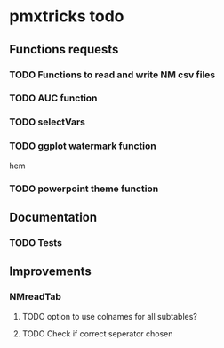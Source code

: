 * pmxtricks todo
** Functions requests
*** TODO Functions to read and write NM csv files
*** TODO AUC function
*** TODO selectVars
*** TODO ggplot watermark function
hem
*** TODO powerpoint theme function
** Documentation
*** TODO Tests
** Improvements
*** NMreadTab
**** TODO option to use colnames for all subtables?
**** TODO Check if correct seperator chosen

